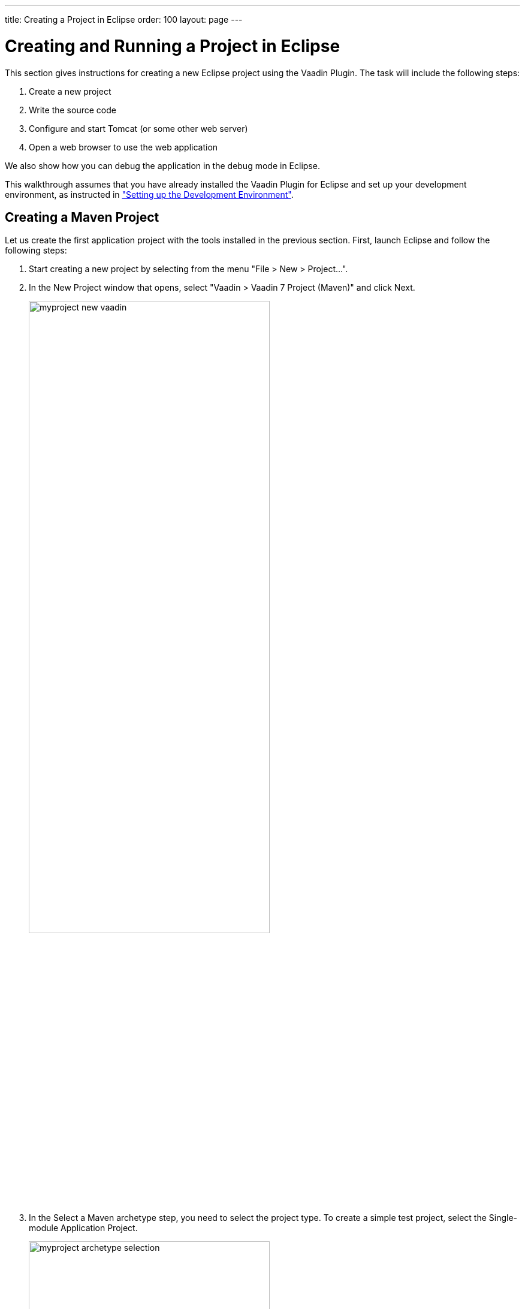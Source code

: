 ---
title: Creating a Project in Eclipse
order: 100
layout: page
---

[[getting-started.first-project]]
= Creating and Running a Project in Eclipse

This section gives instructions for creating a new Eclipse project using the
Vaadin Plugin. The task will include the following steps:

. Create a new project

. Write the source code

. Configure and start Tomcat (or some other web server)

. Open a web browser to use the web application


We also show how you can debug the application in the debug mode in Eclipse.

This walkthrough assumes that you have already installed the Vaadin Plugin for
Eclipse and set up your development environment, as instructed in
<<dummy/../../../framework/getting-started/getting-started-environment#getting-started.environment,"Setting
up the Development Environment">>.

ifdef::web[]
[[getting-started.first-project.ivy]]
== Creating the Project
endif::web[]

ifdef::web[]
_The following describes the creation of an Ivy project. The upcoming version of the Eclipse plug-in creates Maven projects. For that, see <<getting-started.first-project.maven>>._
endif::web[]

ifdef::web[]
Let us create the first application project with the tools installed in the
previous section. First, launch Eclipse and follow the following steps:

. Start creating a new project by selecting from the menu "File > New > Project...".
. In the [guilabel]#New Project# window that opens, select "Vaadin > Vaadin 7
Project" and click [guibutton]#Next#.
+
image::img/myproject-ivy-new-vaadin.png[width=70%]

. In the [guilabel]#Vaadin Project# step, you need to set the basic web project
settings. You need to give at least the __project name__ and the runtime; the
default values should be good for the other settings.
+
image::img/myproject-ivy-settings.png[width=70%]

[guilabel]#Project name#:: Give the project a name. The name should be a valid identifier usable
cross-platform as a filename and inside a URL, so using only lower-case
alphanumerics, underscore, and minus sign is recommended.

[guilabel]#Use default location#:: Define the directory under which the project is created. The default is under
your workspace folder, and you should normally leave it as it is. You may need
to set the directory, for example, if you are creating an Eclipse project on top
of a version-controlled source tree.

[guilabel]#Target runtime#:: Define the application server to use for deploying the application. The server
that you have installed, for example Apache Tomcat, should be selected
automatically. If not, click [guibutton]#New# to configure a new server under
Eclipse.

[guilabel]#Configuration#:: Select the configuration to use; you should normally use the default
configuration for the application server. If you need to modify the project
facets, click [guibutton]#Modify#. The recommended Servlet 3.0 configuration
uses the @WebServlet deployment, while Servlet 2.4 uses the old
[filename]#web.xml# deployment.

[guilabel]#Deployment configuration#:: This setting defines the environment to which the application will be deployed,
to generate the appropriate project directory layout and configuration files.
The choises are:

*** [guilabel]#Servlet# (default)
*** [guilabel]#Google App Engine Servlet#
*** [guilabel]#Generic Portlet (Portlet 2.0)#

+
The further steps in the New Project Wizard depend on the selected deployment
configuration; the steps listed in this section are for the default servlet
configuration.
ifdef::web[]
See <<dummy/../../../framework/advanced/advanced-gae#advanced.gae,"Google App
Engine Integration">> and <<dummy/../../../framework/portal/portal-overview.asciidoc#portal.overview,"Portal Integration">> for instructions regarding the use of Vaadin in the alternative
environments.
endif::web[]

[guilabel]#Vaadin version#:: Select the Vaadin version to use. The drop-down list shows, by default, the
latest available version of Vaadin. The selection includes nightly
[literal]#++SNAPSHOT++# builds, if you want to keep up with the absolutely
latest unstable versions.

+
You can change the version later in the [filename]#ivy.xml#.

[guilabel]#Create TestBench test#:: When enabled, the application stub will include a test case for testing the UI
with Vaadin TestBench, as described in
<<dummy/../../../testbench/testbench-overview.asciidoc#testbench.overview,"Vaadin TestBench">>.
Vaadin TestBench API library will be included in [filename]#ivy.xml# as a dependency.
Vaadin version 7.3 or later is required to create the stub.

+
You can click [guibutton]#Finish# here to use the defaults for the rest of the
settings, or click [guibutton]#Next#.

. The settings in the [guilabel]#Web Module# step define the basic web application
(WAR) deployment settings and the structure of the web application project. All
the settings are pre-filled, and you should normally accept them as they are.

+
image::img/myproject-ivy-web.png[]

[guilabel]#Context Root#:: The context root (of the application) identifies the application in the URL used
for accessing it. For example, if the project has a [literal]#++myproject++#
context and a single UI at the context root, the URL would be
http://example.com/myproject. The wizard will suggest the project name given in
the first step as the context name. You can change the context root later in the
Eclipse project properties.

[guilabel]#Content Directory#:: The directory containing all the content to be included in the web application
(WAR) that is deployed to the web server. The directory is relative to the root
directory of the project.

+
You can just accept the defaults and click [guibutton]#Next#.

. The [guilabel]#Vaadin project# step page has various Vaadin-specific application settings.
If you are trying out Vaadin for the first time, you should not need
to change anything. You can set most of the settings afterwards, except the
creation of the portlet configuration.
+
image::img/myproject-vaadin.png[]

[guilabel]#Create project template#:: Make the wizard create an UI class stub.

[guilabel]#Application Name#:: A name for the application UI, shown in the title bar of the browser window.

[guilabel]#Base package name#:: The name of the Java package under which the UI class of the application is to
be placed.

[guilabel]#Application/UI class name#:: The name of the UI class for the application, in which the user interface is
developed.

[guilabel]#Portlet version#:: When a portlet version is selected (only Portlet 2.0 is supported), the wizard
will create the files needed for running the application in a portal. See
<<dummy/../../../framework/portal/portal-overview.asciidoc#portal.overview,"Portal
Integration">> for more information on portlets.

+
Finally, click [guibutton]#Finish# to create the project.

[[getting-started.first-project.exploring]]
== Exploring the Project

After the [guilabel]#New Project# wizard exits, it has done all the work for
you: an UI class skeleton has been written to [filename]#src# directory and the
[filename]#WebContent/WEB-INF/web.xml# contains a deployment descriptor. The
project hierarchy shown in the Project Explorer is shown in
<<figure.getting-started.first-project.exploring>>.

[[figure.getting-started.first-project.exploring]]
.A New Vaadin Project
image::img/myproject-ivy-created.png[scaledwidth=60%]

The Vaadin libraries and other dependencies are managed by Ivy. Notice that the
libraries are not stored under the project folder, even though they are listed
in the "Java Resources > Libraries > ivy.xml" virtual folder.

[[getting-started.first-project.exploring.ui]]
=== The UI Class

The UI class created by the plugin contains the following code:

[source, java]
----
package com.example.myproject;

import com.vaadin.ui.UI;
...

@SuppressWarnings("serial")
@Theme("myproject")
public class MyprojectUI extends UI {

    @WebServlet(value = "/*", asyncSupported = true)
    @VaadinServletConfiguration(
            productionMode = false,
            ui = MyprojectUI.class)
    public static class Servlet extends VaadinServlet {
    }

    @Override
    protected void init(VaadinRequest request) {
        final VerticalLayout layout = new VerticalLayout();
        layout.setMargin(true);
        setContent(layout);

        Button button = new Button("Click Me");
        button.addClickListener(new Button.ClickListener() {
            public void buttonClick(ClickEvent event) {
                layout.addComponent(
                    new Label("Thank you for clicking"));
            }
        });
        layout.addComponent(button);
    }
}
----

In a Servlet 3.0 project, the deployment is configured with servlet class and a
[literal]#++@WebServlet++# annotation. The stub includes the servlet class as a
static inner class. You may want to refactor it to a separate normal class.

In a Servlet 2.3 project, you would have a [filename]#web.xml# deployment
descriptor.

For a more detailed treatment of the deployment, see
<<dummy/../../../framework/application/application-environment#application.environment.web-xml,"Using a web.xml Deployment Descriptor">>.
endif::web[]

[[getting-started.first-project.creation]]
== Creating a Maven Project

ifdef::web[]
_The following describes project creation in the upcoming version of the Eclipse plug-in, which creates Maven rather than Ivy projects.
To use it, you must have installed the experimental version of the plug-in._
endif::web[]

Let us create the first application project with the tools installed in the previous section.
First, launch Eclipse and follow the following steps:

. Start creating a new project by selecting from the menu "File > New > Project...".

. In the [guilabel]#New Project# window that opens, select "Vaadin > Vaadin 7
Project (Maven)" and click [guibutton]#Next#.
+
image::img/myproject-new-vaadin.png[width=70%]

. In the [guilabel]#Select a Maven archetype# step, you need to select the project type.
To create a simple test project, select the [guilabel]#Single-module Application Project#.
+
image::img/myproject-archetype-selection.png[width=70%]

. In the [guilabel]#Specify archetype parameters# step, you need to give at least the [guilabel]#Group Id# and the [guilabel]#Artifact Id#.
The default values should be good for the other settings.
+
image::img/myproject-settings.png[width=70%]

[guilabel]#Group Id#::
Give the project an organization-level identifier, for example, [packagename]#com.example#.
It is used as a prefix for your Java package names, and hence must be a valid Java package name itself.

[guilabel]#Artifact Id#:: Give the project a name, for example, `myproject`.
The artifact ID must be a valid Java sub-package name.

[guilabel]#Version#:: Give the project a Maven compatible version number, for example, `1.0-SNAPSHOT`.
The version number should typically start with two or more integers separated with dots, and
should not contain spaces.

[guilabel]#Package#:: Give the base package name for the project, for example,
[packagename]#com.example.myproject#.
It is by default generated from the group ID and the artifact ID.

[guilabel]#Properties#:: Enter values for archetype-specific properties that control naming of various elements in the created project, such as the UI class name.
+
You can change the version later in the [filename]#pom.xml#.
+
Finally, click [guibutton]#Finish# to create the project.

[[getting-started.first-project.exploring]]
== Exploring the Project

After the [guilabel]#New Project# wizard exits, it has done all the work for you: a UI class skeleton has been written to the [filename]#src# directory.
The project hierarchy shown in the Project Explorer is shown in <<figure.getting-started.first-project.exploring>>.

[[figure.getting-started.first-project.exploring]]
.A new Vaadin Project
image::img/myproject-created-annotated-hi.png[width=80%]

The Vaadin libraries and other dependencies are managed by Maven.
Notice that the libraries are not stored under the project folder, even though they are listed in the "Java Resources > Libraries > Maven Dependencies" virtual folder.

[[getting-started.first-project.exploring.ui]]
=== The UI Class

The UI class created by the plug-in contains the following code:

[source, java]
----
package com.example.myproject;

import com.vaadin.ui.UI;
...

@Theme("mytheme")
@Widgetset("com.example.myproject.MyAppWidgetset")
public class MyUI extends UI {

    @Override
    protected void init(VaadinRequest vaadinRequest) {
        final VerticalLayout layout = new VerticalLayout();

        final TextField name = new TextField();
        name.setCaption("Type your name here:");

        Button button = new Button("Click Me");
        button.addClickListener( e -> {
            layout.addComponent(new Label("Thanks " + name.getValue()
                    + ", it works!"));
        });

        layout.addComponents(name, button);
        layout.setMargin(true);
        layout.setSpacing(true);

        setContent(layout);
    }

    @WebServlet(urlPatterns = "/*", name = "MyUIServlet", asyncSupported = true)
    @VaadinServletConfiguration(ui = MyUI.class, productionMode = false)
    public static class MyUIServlet extends VaadinServlet {
    }
}
----

[[getting-started.first-project.widgetset]]
== Compiling the Widget Set and Theme

Before running the project for the first time, select [guilabel]#Compile Widgetset and Theme# from the menu shown in <<figure.getting-started.first-project.compilewidgetset>>.

[[figure.getting-started.first-project.compilewidgetset]]
.Compile Widgetset and Theme Menu
image::img/myproject-compilewidgetset.png[width=50%]

[[getting-started.first-project.coding]]
== Coding Tips for Eclipse

One of the most useful features in Eclipse is __code completion__. Pressing
kbd:[Ctrl+Space] in the editor will display a pop-up list of possible class name and
method name completions, as shown in
<<figure.getting-started.first-project.coding.codecompletion>>, depending on the
context of the cursor position.

[[figure.getting-started.first-project.coding.codecompletion]]
.Java Code Completion in Eclipse
image::img/codingtips-codecompletion.png[]

To add an [literal]#++import++# statement for a class, such as
[classname]#Button#, simply press kbd:[Ctrl+Shift+O] or click the red error indicator on
the left side of the editor window. If the class is available in multiple
packages, a list of the alternatives is displayed, as shown in
<<figure.getting-started.first-project.coding.import>>. For server-side
development, you should normally use the classes under the
[package]#com.vaadin.ui# or [package]#com.vaadin.server# packages. You can not
use client-side classes (under [package]#com.vaadin.client#) or GWT classes for
server-side development.

[[figure.getting-started.first-project.coding.import]]
.Importing Classes Automatically
image::img/codingtips-automaticimports.png[scaledwidth=80%]

[[getting-started.first-project.server]]
== Setting Up and Starting the Web Server

Eclipse IDE for Java EE Developers has the Web Standard Tools package installed,
which supports control of various web servers and automatic deployment of web
content to the server when changes are made to a project.

Make sure that Tomcat was installed with user permissions. Configuration of the
web server in Eclipse will fail if the user does not have write permissions to
the configuration and deployment directories under the Tomcat installation
directory.

Follow the following steps:

. Switch to the Servers tab in the lower panel in Eclipse. List of servers should be empty after Eclipse is installed. Right-click on the empty area in the panel and select "New > Server".
+
image::img/tomcat-startserver-1.png[]


. Select "Apache > Tomcat v7.0 Server" and set [guilabel]#Server's host name# as [literal]#++localhost++#, which should be the default. If you have only one Tomcat installed, [guilabel]#Server runtime# has only one choice. Click [guibutton]#Next#.
+
image::img/tomcat-startserver-2.png[]


. Add your project to the server by selecting it on the left and clicking [guibutton]#Add# to add it to the configured projects on the right. Click [guibutton]#Finish#.
+
image::img/tomcat-startserver-3.png[]

. The server and the project are now installed in Eclipse and are shown in the [guilabel]#Servers# tab.
To start the server, right-click on the server and select [guilabel]#Debug#.
To start the server in non-debug mode, select [guilabel]#Start#.
+
image::img/tomcat-startserver-4.png[]

. The server starts and the WebContent directory of the project is published to the server on http://localhost:8080/myproject/.
+
image::img/tomcat-startserver-5.png[]

[[getting-started.first-project.run]]
== Running and Debugging

Starting your application is as easy as selecting [guilabel]#myproject# from the
[guilabel]#Project Explorer# and then "Run > Debug As > Debug on Server".
Eclipse then opens the application in built-in web browser.

.Running a Vaadin Application
image::img/runningMyProject.png[width=60%]

You can insert break points in the Java code by double-clicking on the left
margin bar of the source code window. For example, if you insert a breakpoint in
the [methodname]#buttonClick()# method and click the [guibutton]#What is the
time?# button, Eclipse will ask to switch to the Debug perspective. Debug
perspective will show where the execution stopped at the breakpoint. You can
examine and change the state of the application.
To continue execution, select [guilabel]#Resume# from [guilabel]#Run# menu.

.Debugging a Vaadin Application
image::img/debuggingMyProject.png[]

Above, we described how to debug a server-side application.
Debugging client-side applications and widgets is described in
<<dummy/../../../framework/clientside/clientside-debugging#clientside.debugging,"Debugging Client-Side Code">>.

[[getting-started.eclipse.mavenlibraryupdate]]
== Updating the Vaadin Libraries in Maven Projects

Updating the Vaadin plugin does not update Vaadin libraries. The libraries are
project specific, as a different version might be required for different
projects, so you have to update them separately for each project.

. Open the [filename]#pom.xml# in an editor in Eclipse.

. Edit the [propertyname]#vaadin.version# property to set the Vaadin version.
+
Updating the libraries can take several minutes. You can see the progress in the
Eclipse status bar. You can get more details about the progress by clicking the
indicator.

. If you have compiled the widget set for your project, recompile it by clicking
the [guibutton]#Compile Vaadin widgets# button in Eclipse toolbar.

. Stop the integrated Tomcat (or other server) in Eclipse, clear its caches by
right-clicking the server and selecting [guilabel]#Clean# as well as
[guilabel]#Clean Tomcat Work Directory#, and restart it.

If you experience problems after updating the libraries, you can try using
"Maven > Update Project".

[[getting-started.eclipse.libraryupdate]]
== Updating the Vaadin Libraries in Ivy Projects

Updating the Vaadin plugin does not update Vaadin libraries.
The libraries are project specific, as a different version might be required for different projects, so you have to update them separately for each project.

. Open the [filename]#ivy.xml# in an editor in Eclipse.

. Edit the entity definition at the beginning of the file to set the Vaadin
version.
+
[subs="normal"]
----
&lt;!ENTITY vaadin.version "**7.x.x**"&gt;
----
+
You can specify either a fixed version number, as shown in the above example, or
a dynamic revision tag such as [literal]#++latest.release++#.
You can find more information about the dependency declarations in Ivy documentation.

. Right-click the project and select "Ivy > Resolve".
+
Updating the libraries can take several minutes. You can see the progress in the
Eclipse status bar. You can get more details about the progress by clicking the
indicator.

. If you have compiled the widget set for your project, recompile it by clicking
the [guibutton]#Compile Vaadin widgets# button in Eclipse toolbar.

. Stop the integrated Tomcat (or other server) in Eclipse, clear its caches by
right-clicking the server and selecting Clean as well as Clean Tomcat Work
Directory, and restart it.

If you experience problems after updating the libraries, you can try clearing
the Ivy resolution caches by right-clicking the project and selecting "Ivy >
Clean all caches".
Then, do the "Ivy > Resolve" and other tasks again.
